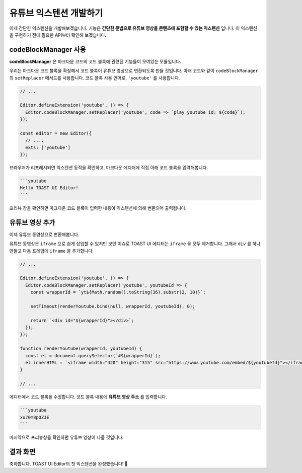 ##################################
유튜브 익스텐션 개발하기
##################################

이제 간단한 익스텐션을 개발해보겠습니다.
기능은 **간단한 문법으로 유튜브 영상을 콘텐츠에 포함할 수 있는 익스텐션** 입니다.
이 익스텐션을 구현하기 전에 필요한 API부터 확인해 보겠습니다.


codeBlockManager 사용
==============================

**codeBlockManager** 은 마크다운 코드의 코드 블록에 관련된 기능들이 모여있는 모듈입니다.

우리는 마크다운 코드 블록을 확장해서 코드 블록이 유튜브 영상으로 변환되도록 만들 것입니다.
아래 코드와 같이 ``codeBlockManager`` 의 ``setReplacer`` 메서드를 사용합니다.
코드 블록 사용 언어로, ``'youtube'`` 를 사용합니다.

.. code-block:: javascript

  // ...

  Editor.defineExtension('youtube', () => {
    Editor.codeBlockManager.setReplacer('youtube', code => `play youtube id: ${code}`);
  });

  const editor = new Editor({
    // ...,
    exts: ['youtube']
  });

브라우저가 리프레시되면 익스텐션 동작을 확인하고, 마크다운 에디터에 직접 아래 코드 블록을 입력해봅니다.

.. code-block:: md

  ```youtube
  Hello TOAST UI Editor!
  ```

프리뷰 창을 확인하면 마크다운 코드 블록이 입력한 내용이 익스텐션에 의해 변환되어 출력됩니다.


유튜브 영상 추가
==============================

이제 유튜브 동영상으로 변환해봅니다.

유튜브 동영상은 ``iframe`` 으로 쉽게 삽입할 수 있지만 보안 이슈로 TOAST UI 에디터는 ``iframe`` 을 모두 제거합니다.
그래서 ``div`` 를 하나 만들고 다음 프레임에 ``iframe`` 을 추가합니다.

.. code-block:: javascript

  // ...

  Editor.defineExtension('youtube', () => {
    Editor.codeBlockManager.setReplacer('youtube', youtubeId => {
      const wrapperId = `yt${Math.random().toString(36).substr(2, 10)}`;

      setTimeout(renderYoutube.bind(null, wrapperId, youtubeId), 0);
      
      return `<div id="${wrapperId}"></div>`;
    });
  });

  function renderYoutube(wrapperId, youtubeId) {
    const el = document.querySelector(`#${wrapperId}`);
    el.innerHTML = `<iframe width="420" height="315" src="https://www.youtube.com/embed/${youtubeId}"></iframe>`;
  }

  // ...

에디터에서 코드 블록을 수정합니다.
코드 블록 내용에 **유튜브 영상 주소** 를 입력합니다.

.. code-block:: md
                
  ```youtube
  xu70m8pOZJE
  ```  
                
마지막으로 프리뷰창을 확인하면 유튜브 영상이 나올 것입니다.


결과 화면
==============================

.. image:: _static/step06.png


축하합니다. TOAST UI Editor의 첫 익스텐션을 완성했습니다! 🎉

